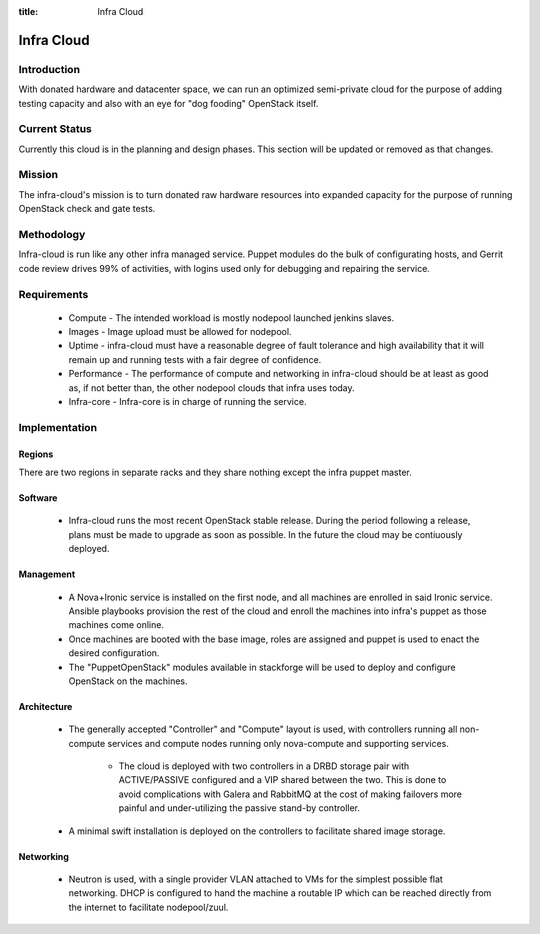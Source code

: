 :title: Infra Cloud

.. _infra_cloud:

Infra Cloud
###########

Introduction
============

With donated hardware and datacenter space, we can run an optimized
semi-private cloud for the purpose of adding testing capacity and also
with an eye for "dog fooding" OpenStack itself.

Current Status
==============

Currently this cloud is in the planning and design phases. This section
will be updated or removed as that changes.

Mission
=======

The infra-cloud's mission is to turn donated raw hardware resources into
expanded capacity for the purpose of running OpenStack check and gate
tests.

Methodology
===========

Infra-cloud is run like any other infra managed service. Puppet modules
do the bulk of configurating hosts, and Gerrit code review drives 99% of
activities, with logins used only for debugging and repairing the
service.

Requirements
============

 * Compute - The intended workload is mostly nodepool launched jenkins
   slaves.

 * Images - Image upload must be allowed for nodepool.

 * Uptime - infra-cloud must have a reasonable degree of fault tolerance
   and high availability that it will remain up and running tests with a
   fair degree of confidence.

 * Performance - The performance of compute and networking in infra-cloud
   should be at least as good as, if not better than, the other nodepool
   clouds that infra uses today.

 * Infra-core - Infra-core is in charge of running the service.

Implementation
==============

Regions
-------

There are two regions in separate racks and they share nothing except
the infra puppet master.

Software
--------

 * Infra-cloud runs the most recent OpenStack stable release. During the
   period following a release, plans must be made to upgrade as soon as
   possible. In the future the cloud may be contiuously deployed.

Management
----------

 * A Nova+Ironic service is installed on the first node, and all machines are
   enrolled in said Ironic service. Ansible playbooks provision the rest
   of the cloud and enroll the machines into infra's puppet as those
   machines come online.

 * Once machines are booted with the base image, roles are assigned and
   puppet is used to enact the desired configuration.

 * The "PuppetOpenStack" modules available in stackforge will be used to
   deploy and configure OpenStack on the machines.

Architecture
------------

 * The generally accepted "Controller" and "Compute" layout is used,
   with controllers running all non-compute services and compute nodes
   running only nova-compute and supporting services.

     * The cloud is deployed with two controllers in a DRBD storage pair
       with ACTIVE/PASSIVE configured and a VIP shared between the two.
       This is done to avoid complications with Galera and RabbitMQ at
       the cost of making failovers more painful and under-utilizing the
       passive stand-by controller.

 * A minimal swift installation is deployed on the controllers
   to facilitate shared image storage. 

Networking
----------

 * Neutron is used, with a single provider VLAN attached to VMs for the
   simplest possible flat networking. DHCP is configured to hand the
   machine a routable IP which can be reached directly from the internet
   to facilitate nodepool/zuul.
